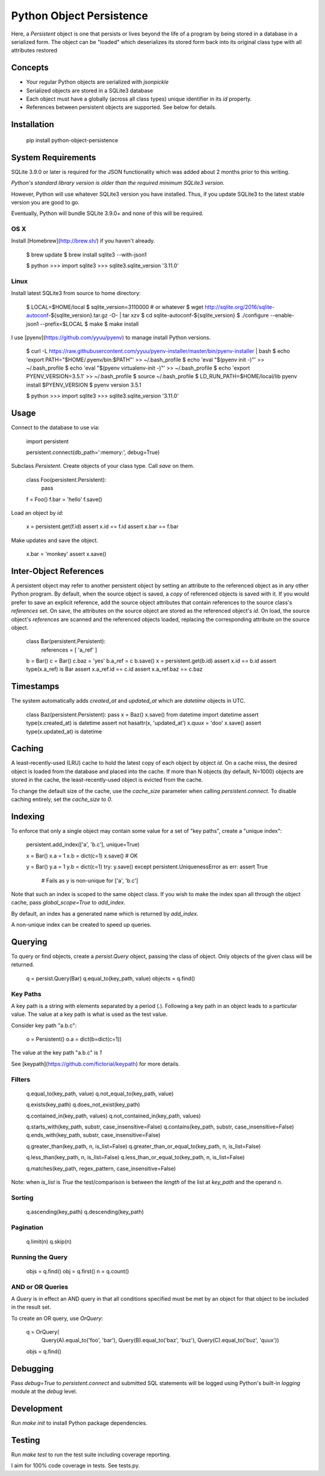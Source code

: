 Python Object Persistence
=========================

Here, a `Persistent` object is one that persists or lives beyond the life of
a program by being stored in a database in a serialized form.  The object
can be "loaded" which deserializes its stored form back into its original class
type with all attributes restored

Concepts
--------

- Your regular Python objects are serialized with `jsonpickle`
- Serialized objects are stored in a SQLite3 database
- Each object must have a globally (across all class types) unique identifier
  in its `id` property.
- References between persistent objects are supported. See below for details.

Installation
------------

    pip install python-object-persistence

System Requirements
-------------------

SQLite 3.9.0 or later is required for the JSON functionality which was added
about 2 months prior to this writing.

*Python's standard library version is older than the required minimum SQLite3 version.*

However, Python will use whatever SQLite3 version you have installed.  Thus, if
you update SQLite3 to the latest stable version you are good to go.

Eventually, Python will bundle SQLite 3.9.0+ and none of this will be required.

OS X
~~~~

Install [Homebrew](http://brew.sh/) if you haven't already.

    $ brew update
    $ brew install sqlite3 --with-json1

    $ python
    >>> import sqlite3
    >>> sqlite3.sqlite_version
    '3.11.0'

Linux
~~~~~

Install latest SQLite3 from source to home directory:

    $ LOCAL=$HOME/local
    $ sqlite_version=3110000  # or whatever
    $ wget http://sqlite.org/2016/sqlite-autoconf-${sqlite_version}.tar.gz -O- | tar xzv
    $ cd sqlite-autoconf-${sqlite_version}
    $ ./configure --enable-json1 --prefix=$LOCAL
    $ make
    $ make install

I use [pyenv](https://github.com/yyuu/pyenv) to manage install Python versions.

    $ curl -L https://raw.githubusercontent.com/yyuu/pyenv-installer/master/bin/pyenv-installer | bash
    $ echo 'export PATH="$HOME/.pyenv/bin:$PATH"' >> ~/.bash_profile
    $ echo 'eval "$(pyenv init -)"' >> ~/.bash_profile
    $ echo 'eval "$(pyenv virtualenv-init -)"' >> ~/.bash_profile
    $ echo 'export PYENV_VERSION=3.5.1' >> ~/.bash_profile
    $ source ~/.bash_profile
    $ LD_RUN_PATH=$HOME/local/lib pyenv install $PYENV_VERSION
    $ pyenv version
    3.5.1

    $ python
    >>> import sqlite3
    >>> sqlite3.sqlite_version
    '3.11.0'

Usage
-----

Connect to the database to use via:

    import persistent

    persistent.connect(db_path=':memory:', debug=True)

Subclass `Persistent`.  Create objects of your class type.  Call `save` on them.

    class Foo(persistent.Persistent):
        pass

    f = Foo()
    f.bar = 'hello'
    f.save()

Load an object by `id`:

    x = persistent.get(f.id)
    assert x.id == f.id
    assert x.bar == f.bar

Make updates and save the object.

    x.bar = 'monkey'
    assert x.save()

Inter-Object References
-----------------------

A persistent object may refer to another persistent object by setting an
attribute to the referenced object as in any other Python program. By default,
when the source object is saved, a *copy* of referenced objects is saved with
it. If you would prefer to save an explicit reference, add the source object
attributes that contain references to the source class's `references` set. On
save, the attributes on the source object are stored as the referenced object's
`id`. On load, the source object's `references` are scanned and the referenced
objects loaded, replacing the corresponding attribute on the source object.

    class Bar(persistent.Persistent):
        references = [ 'a_ref' ]

    b = Bar()
    c = Bar()
    c.baz = 'yes'
    b.a_ref = c
    b.save()
    x = persistent.get(b.id)
    assert x.id == b.id
    assert type(x.a_ref) is Bar
    assert x.a_ref.id == c.id
    assert x.a_ref.baz == c.baz

Timestamps
----------

The system automatically adds `created_at` and `updated_at` which are
`datetime` objects in UTC.

    class Baz(persistent.Persistent): pass
    x = Baz()
    x.save()
    from datetime import datetime
    assert type(x.created_at) is datetime
    assert not hasattr(x, 'updated_at')
    x.quux = 'doo'
    x.save()
    assert type(x.updated_at) is datetime

Caching
-------

A least-recently-used (LRU) cache to hold the latest copy of each object by
object `id`.  On a cache miss, the desired object is loaded from the database
and placed into the cache.  If more than N objects (by default, N=1000) objects
are stored in the cache, the least-recently-used object is evicted from the
cache.

To change the default size of the cache, use the `cache_size` parameter when
calling `persistent.connect`.  To disable caching entirely, set the
`cache_size` to `0`.

Indexing
--------

To enforce that only a single object may contain some value for a set of "key
paths", create a "unique index":

    persistent.add_index(['a', 'b.c'], unique=True)

    x = Bar()
    x.a = 1
    x.b = dict(c=1)
    x.save()  # OK

    y = Bar()
    y.a = 1
    y.b = dict(c=1)
    try: y.save()
    except persistent.UniquenessError as err: assert True
        # Fails as y is non-unique for ['a', 'b.c']

Note that such an index is scoped to the same object class.  If you wish to
make the index span all  through the object cache, pass `global_scope=True` to
`add_index`.

By default, an index has a generated name which is returned by `add_index`.

A non-unique index can be created to speed up queries.

Querying
--------

To query or find objects, create a `persist.Query` object, passing the class of
object. Only objects of the given class will be returned.

    q = persist.Query(Bar)
    q.equal_to(key_path, value)
    objects = q.find()

Key Paths
~~~~~~~~~

A key path is a string with elements separated by a period (.).
Following a key path in an object leads to a particular value.
The value at a key path is what is used as the test value.

Consider key path "a.b.c":

    o = Persistent()
    o.a = dict(b=dict(c=1))

The value at the key path "a.b.c" is `1`

See [keypath](https://github.com/fictorial/keypath) for more details.

Filters
~~~~~~~

    q.equal_to(key_path, value)
    q.not_equal_to(key_path, value)

    q.exists(key_path)
    q.does_not_exist(key_path)

    q.contained_in(key_path, values)
    q.not_contained_in(key_path, values)

    q.starts_with(key_path, substr, case_insensitive=False)
    q.contains(key_path, substr, case_insensitive=False)
    q.ends_with(key_path, substr, case_insensitive=False)

    q.greater_than(key_path, n, is_list=False)
    q.greater_than_or_equal_to(key_path, n, is_list=False)

    q.less_than(key_path, n, is_list=False)
    q.less_than_or_equal_to(key_path, n, is_list=False)

    q.matches(key_path, regex_pattern, case_insensitive=False)

Note: when `is_list` is `True` the test/comparison is between the *length* of
the list at `key_path` and the operand `n`.

Sorting
~~~~~~~

    q.ascending(key_path)
    q.descending(key_path)

Pagination
~~~~~~~~~~

    q.limit(n)
    q.skip(n)

Running the Query
~~~~~~~~~~~~~~~~~

    objs = q.find()
    obj = q.first()
    n = q.count()

AND or OR Queries
~~~~~~~~~~~~~~~~~

A `Query` is in effect an AND query in that all conditions specified
must be met by an object for that object to be included in the result set.

To create an OR query, use `OrQuery`:

    q = OrQuery(
      Query(A).equal_to('foo', 'bar'),
      Query(B).equal_to('baz', 'buz'),
      Query(C).equal_to('buz', 'quux'))

    objs = q.find()

Debugging
---------

Pass `debug=True` to `persistent.connect` and submitted SQL statements will be
logged using Python's built-in `logging` module at the `debug` level.

Development
-----------

Run `make init` to install Python package dependencies.

Testing
-------

Run `make test` to run the test suite including coverage reporting.

I aim for 100% code coverage in tests.  See tests.py.
